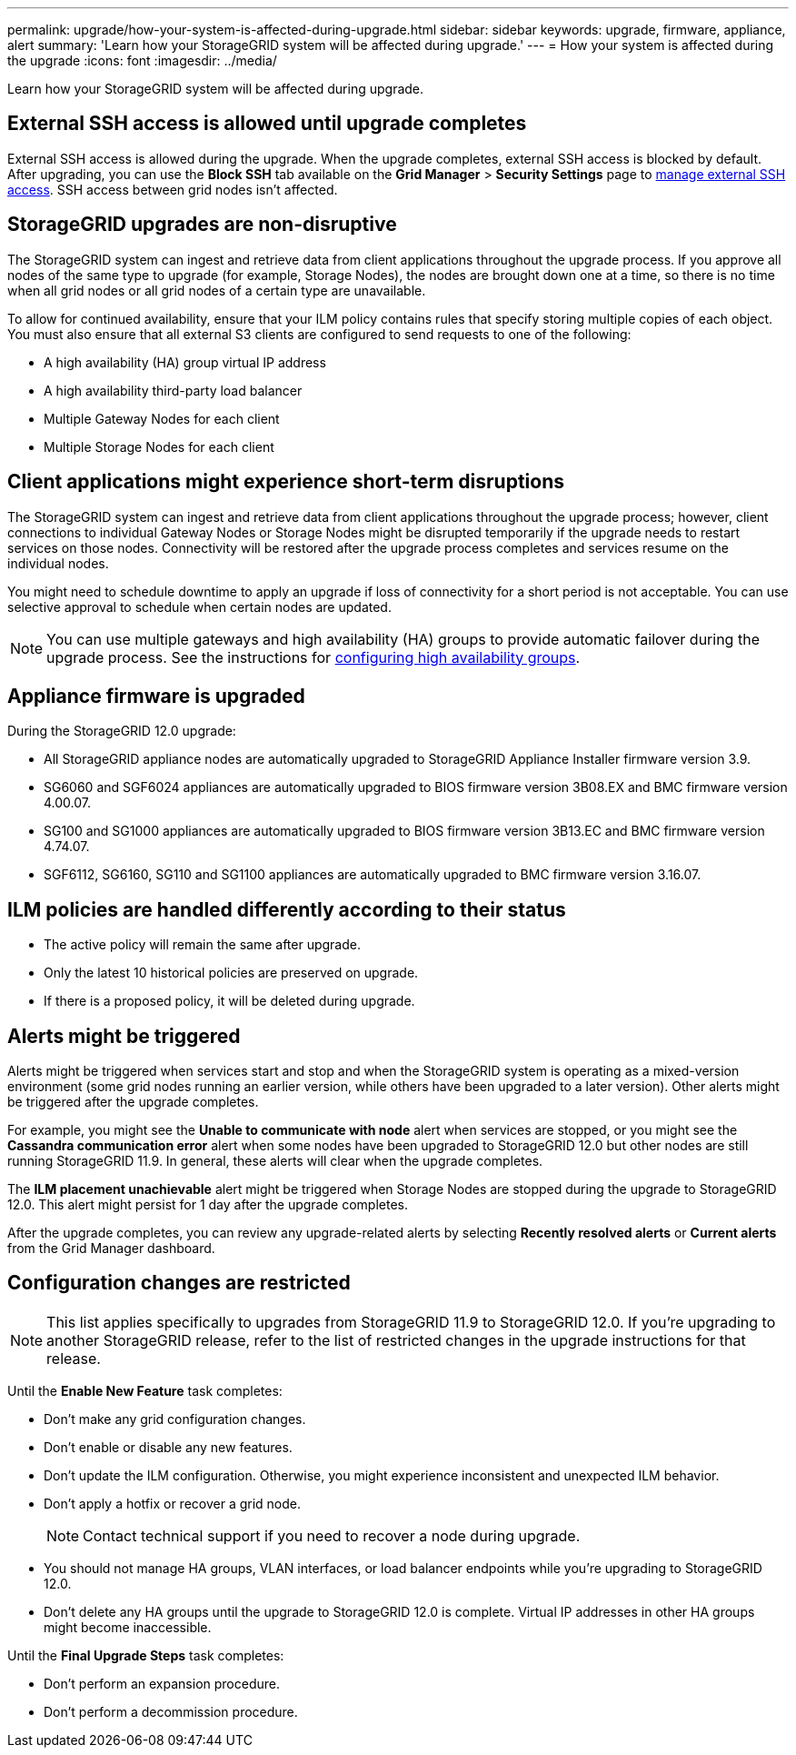 ---
permalink: upgrade/how-your-system-is-affected-during-upgrade.html
sidebar: sidebar
keywords: upgrade, firmware, appliance, alert
summary: 'Learn how your StorageGRID system will be affected during upgrade.'
---
= How your system is affected during the upgrade
:icons: font
:imagesdir: ../media/

[.lead]
Learn how your StorageGRID system will be affected during upgrade.

== External SSH access is allowed until upgrade completes

External SSH access is allowed during the upgrade. When the upgrade completes, external SSH access is blocked by default. After upgrading, you can use the *Block SSH* tab available on the *Grid Manager* > *Security Settings* page to link:../admin/manage-ssh-access.html[manage external SSH access]. SSH access between grid nodes isn't affected.

== StorageGRID upgrades are non-disruptive

The StorageGRID system can ingest and retrieve data from client applications throughout the upgrade process. If you approve all nodes of the same type to upgrade (for example, Storage Nodes), the nodes are brought down one at a time, so there is no time when all grid nodes or all grid nodes of a certain type are unavailable.

To allow for continued availability, ensure that your ILM policy contains rules that specify storing multiple copies of each object. You must also ensure that all external S3 clients are configured to send requests to one of the following:

* A high availability (HA) group virtual IP address
* A high availability third-party load balancer
* Multiple Gateway Nodes for each client
* Multiple Storage Nodes for each client

== Client applications might experience short-term disruptions

The StorageGRID system can ingest and retrieve data from client applications throughout the upgrade process; however, client connections to individual Gateway Nodes or Storage Nodes might be disrupted temporarily if the upgrade needs to restart services on those nodes. Connectivity will be restored after the upgrade process completes and services resume on the individual nodes.

You might need to schedule downtime to apply an upgrade if loss of connectivity for a short period is not acceptable. You can use selective approval to schedule when certain nodes are updated.

NOTE: You can use multiple gateways and high availability (HA) groups to provide automatic failover during the upgrade process. See the instructions for link:../admin/configure-high-availability-group.html[configuring high availability groups].

== Appliance firmware is upgraded

During the StorageGRID 12.0 upgrade:

* All StorageGRID appliance nodes are automatically upgraded to StorageGRID Appliance Installer firmware version 3.9.
*	SG6060 and SGF6024 appliances are automatically upgraded to BIOS firmware version 3B08.EX and BMC firmware version 4.00.07.
*	SG100 and SG1000 appliances are automatically upgraded to BIOS firmware version 3B13.EC and BMC firmware version 4.74.07.
*	SGF6112, SG6160, SG110 and SG1100 appliances are automatically upgraded to BMC firmware version 3.16.07.

== ILM policies are handled differently according to their status

*	The active policy will remain the same after upgrade.
* Only the latest 10 historical policies are preserved on upgrade.
* If there is a proposed policy, it will be deleted during upgrade.

== Alerts might be triggered

Alerts might be triggered when services start and stop and when the StorageGRID system is operating as a mixed-version environment (some grid nodes running an earlier version, while others have been upgraded to a later version). Other alerts might be triggered after the upgrade completes. 

For example, you might see the *Unable to communicate with node* alert when services are stopped, or you might see the *Cassandra communication error* alert when some nodes have been upgraded to StorageGRID 12.0 but other nodes are still running StorageGRID 11.9. In general, these alerts will clear when the upgrade completes.

The *ILM placement unachievable* alert might be triggered when Storage Nodes are stopped during the upgrade to StorageGRID 12.0. This alert might persist for 1 day after the upgrade completes.

After the upgrade completes, you can review any upgrade-related alerts by selecting *Recently resolved alerts* or *Current alerts* from the Grid Manager dashboard.

== Configuration changes are restricted

NOTE: This list applies specifically to upgrades from StorageGRID 11.9 to StorageGRID 12.0. If you're upgrading to another StorageGRID release, refer to the list of restricted changes in the upgrade instructions for that release.

Until the *Enable New Feature* task completes:

* Don't make any grid configuration changes.
* Don't enable or disable any new features. 
* Don't update the ILM configuration. Otherwise, you might experience inconsistent and unexpected ILM behavior.
* Don't apply a hotfix or recover a grid node.
+
NOTE: Contact technical support if you need to recover a node during upgrade.

* You should not manage HA groups, VLAN interfaces, or load balancer endpoints while you're upgrading to StorageGRID 12.0.

* Don't delete any HA groups until the upgrade to StorageGRID 12.0 is complete. Virtual IP addresses in other HA groups might become inaccessible.

Until the *Final Upgrade Steps* task completes:

* Don't perform an expansion procedure.
* Don't perform a decommission procedure.

// 2025 APR 16, SGWS-34284